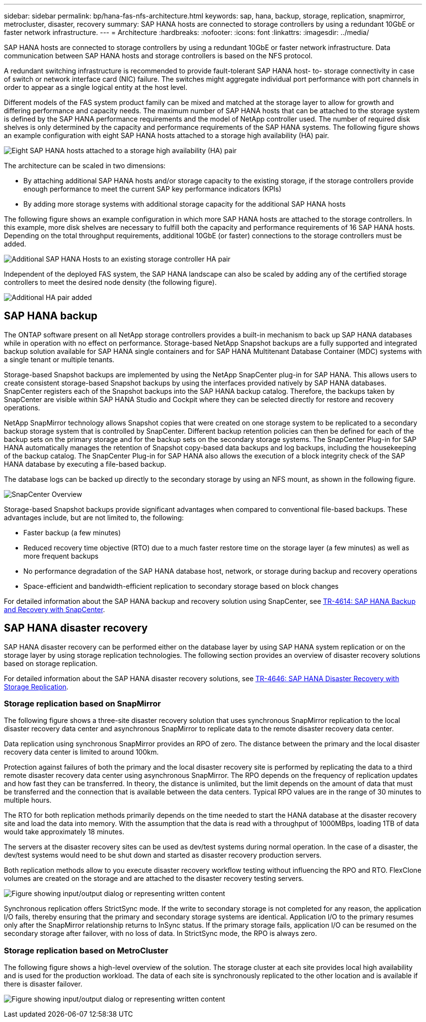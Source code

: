 ---
sidebar: sidebar
permalink: bp/hana-fas-nfs-architecture.html
keywords: sap, hana, backup, storage, replication, snapmirror, metrocluster, disaster, recovery
summary: SAP HANA hosts are connected to storage controllers by using a redundant 10GbE or faster network infrastructure.
---
= Architecture
:hardbreaks:
:nofooter:
:icons: font
:linkattrs:
:imagesdir: ../media/

//
// This file was created with NDAC Version 2.0 (August 17, 2020)
//
// 2021-06-16 12:00:07.159716
//

[.lead]
SAP HANA hosts are connected to storage controllers by using a redundant 10GbE or faster network infrastructure. Data communication between SAP HANA hosts and storage controllers is based on the NFS protocol. 

A redundant switching infrastructure is recommended to provide fault-tolerant SAP HANA host- to- storage connectivity in case of switch or network interface card (NIC) failure. The switches might aggregate individual port performance with port channels in order to appear as a single logical entity at the host level.

Different models of the FAS system product family can be mixed and matched at the storage layer to allow for growth and differing performance and capacity needs. The maximum number of SAP HANA hosts that can be attached to the storage system is defined by the SAP HANA performance requirements and the model of NetApp controller used. The number of required disk shelves is only determined by the capacity and performance requirements of the SAP HANA systems. The following figure shows an example configuration with eight SAP HANA hosts attached to a storage high availability (HA) pair.

image:saphana-fas-nfs_image2.png["Eight SAP HANA hosts attached to a storage high availability (HA) pair"]

The architecture can be scaled in two dimensions:

* By attaching additional SAP HANA hosts and/or storage capacity to the existing storage, if the storage controllers provide enough performance to meet the current SAP key performance indicators (KPIs)
* By adding more storage systems with additional storage capacity for the additional SAP HANA hosts

The following figure shows an example configuration in which more SAP HANA hosts are attached to the storage controllers. In this example, more disk shelves are necessary to fulfill both the capacity and performance requirements of 16 SAP HANA hosts. Depending on the total throughput requirements, additional 10GbE (or faster) connections to the storage controllers must be added.

image:saphana-fas-nfs_image4.png["Additional SAP HANA Hosts to an existing storage controller HA pair"]

Independent of the deployed FAS system, the SAP HANA landscape can also be scaled by adding any of the certified storage controllers to meet the desired node density (the following figure).

image:saphana-fas-nfs_image5a.png["Additional HA pair added"]

== SAP HANA backup

The ONTAP software present on all NetApp storage controllers provides a built-in mechanism to back up SAP HANA databases while in operation with no effect on performance. Storage-based NetApp Snapshot backups are a fully supported and integrated backup solution available for SAP HANA single containers and for SAP HANA Multitenant Database Container (MDC) systems with a single tenant or multiple tenants.

Storage-based Snapshot backups are implemented by using the NetApp SnapCenter plug-in for SAP HANA. This allows users to create consistent storage-based Snapshot backups by using the interfaces provided natively by SAP HANA databases. SnapCenter registers each of the Snapshot backups into the SAP HANA backup catalog. Therefore, the backups taken by SnapCenter are visible within SAP HANA Studio and Cockpit where they can be selected directly for restore and recovery operations.

NetApp SnapMirror technology allows Snapshot copies that were created on one storage system to be replicated to a secondary backup storage system that is controlled by SnapCenter. Different backup retention policies can then be defined for each of the backup sets on the primary storage and for the backup sets on the secondary storage systems. The SnapCenter Plug-in for SAP HANA automatically manages the retention of Snapshot copy-based data backups and log backups, including the housekeeping of the backup catalog. The SnapCenter Plug-in for SAP HANA also allows the execution of a block integrity check of the SAP HANA database by executing a file-based backup.

The database logs can be backed up directly to the secondary storage by using an NFS mount, as shown in the following figure.

image:saphana_asa_fc_image5a.png["SnapCenter Overview"]

Storage-based Snapshot backups provide significant advantages when compared to conventional file-based backups. These advantages include, but are not limited to, the following:

* Faster backup (a few minutes)
* Reduced recovery time objective (RTO) due to a much faster restore time on the storage layer (a few minutes) as well as more frequent backups
* No performance degradation of the SAP HANA database host, network, or storage during backup and recovery operations
* Space-efficient and bandwidth-efficient replication to secondary storage based on block changes

For detailed information about the SAP HANA backup and recovery solution using SnapCenter, see link:../backup/hana-br-scs-overview.html[TR-4614: SAP HANA Backup and Recovery with SnapCenter^].

== SAP HANA disaster recovery

SAP HANA disaster recovery can be performed either on the database layer by using SAP HANA system replication or on the storage layer by using storage replication technologies. The following section provides an overview of disaster recovery solutions based on storage replication.

For detailed information about the SAP HANA disaster recovery solutions, see link:../backup/hana-dr-sr-pdf-link.html[TR-4646: SAP HANA Disaster Recovery with Storage Replication^].

=== Storage replication based on SnapMirror

The following figure shows a three-site disaster recovery solution that uses synchronous SnapMirror replication to the local disaster recovery data center and asynchronous SnapMirror to replicate data to the remote disaster recovery data center.

Data replication using synchronous SnapMirror provides an RPO of zero. The distance between the primary and the local disaster recovery data center is limited to around 100km.

Protection against failures of both the primary and the local disaster recovery site is performed by replicating the data to a third remote disaster recovery data center using asynchronous SnapMirror. The RPO depends on the frequency of replication updates and how fast they can be transferred. In theory, the distance is unlimited, but the limit depends on the amount of data that must be transferred and the connection that is available between the data centers. Typical RPO values are in the range of 30 minutes to multiple hours.

The RTO for both replication methods primarily depends on the time needed to start the HANA database at the disaster recovery site and load the data into memory. With the assumption that the data is read with a throughput of 1000MBps, loading 1TB of data would take approximately 18 minutes.

The servers at the disaster recovery sites can be used as dev/test systems during normal operation. In the case of a disaster, the dev/test systems would need to be shut down and started as disaster recovery production servers.

Both replication methods allow to you execute disaster recovery workflow testing without influencing the RPO and RTO. FlexClone volumes are created on the storage and are attached to the disaster recovery testing servers.

image:saphana-fas-nfs_image7.png["Figure showing input/output dialog or representing written content"]

Synchronous replication offers StrictSync mode. If the write to secondary storage is not completed for any reason, the application I/O fails, thereby ensuring that the primary and secondary storage systems are identical. Application I/O to the primary resumes only after the SnapMirror relationship returns to InSync status. If the primary storage fails, application I/O can be resumed on the secondary storage after failover, with no loss of data. In StrictSync mode, the RPO is always zero.

=== Storage replication based on MetroCluster

The following figure shows a high-level overview of the solution. The storage cluster at each site provides local high availability and is used for the production workload. The data of each site is synchronously replicated to the other location and is available if there is disaster failover.

image:saphana-fas-nfs_image8.png["Figure showing input/output dialog or representing written content"]


